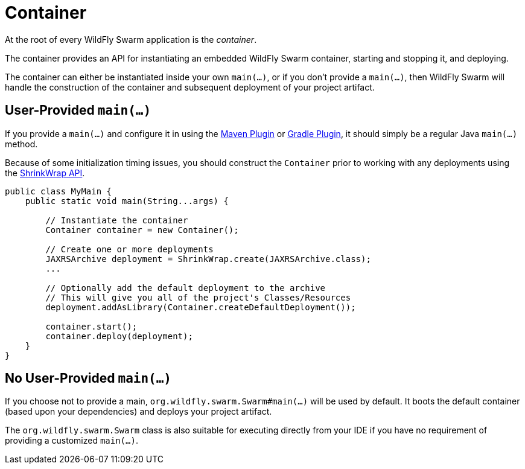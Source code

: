 = Container

At the root of every WildFly Swarm application is the _container_.

The container provides an API for instantiating an embedded WildFly Swarm container, starting and stopping it, and deploying.

The container can either be instantiated inside your own `main(...)`, or if you don't provide a `main(...)`, then WildFly Swarm will handle the construction of the container and subsequent deployment of your project artifact.

== User-Provided `main(...)`

If you provide a `main(...)` and configure it in using the <<maven-plugin.adoc#,Maven Plugin>> or <<gradle-plugin.adoc#,Gradle Plugin>>, it should simply be a regular Java `main(...)` method.

Because of some initialization timing issues, you should construct the `Container` prior to working with any deployments using the <<shrinkwrap.adoc#,ShrinkWrap API>>.

[source,java]
----
public class MyMain {
    public static void main(String...args) {
    
        // Instantiate the container
        Container container = new Container();
        
        // Create one or more deployments
        JAXRSArchive deployment = ShrinkWrap.create(JAXRSArchive.class);
        ...

        // Optionally add the default deployment to the archive
        // This will give you all of the project's Classes/Resources
        deployment.addAsLibrary(Container.createDefaultDeployment());

        container.start();
        container.deploy(deployment);
    }
}
----

== No User-Provided `main(...)`

If you choose not to provide a main, `org.wildfly.swarm.Swarm#main(...)` will be used by default.  It boots the default container (based upon your dependencies) and deploys your project artifact.

The `org.wildfly.swarm.Swarm` class is also suitable for executing directly from your IDE if you have no requirement of providing a customized `main(...)`.

